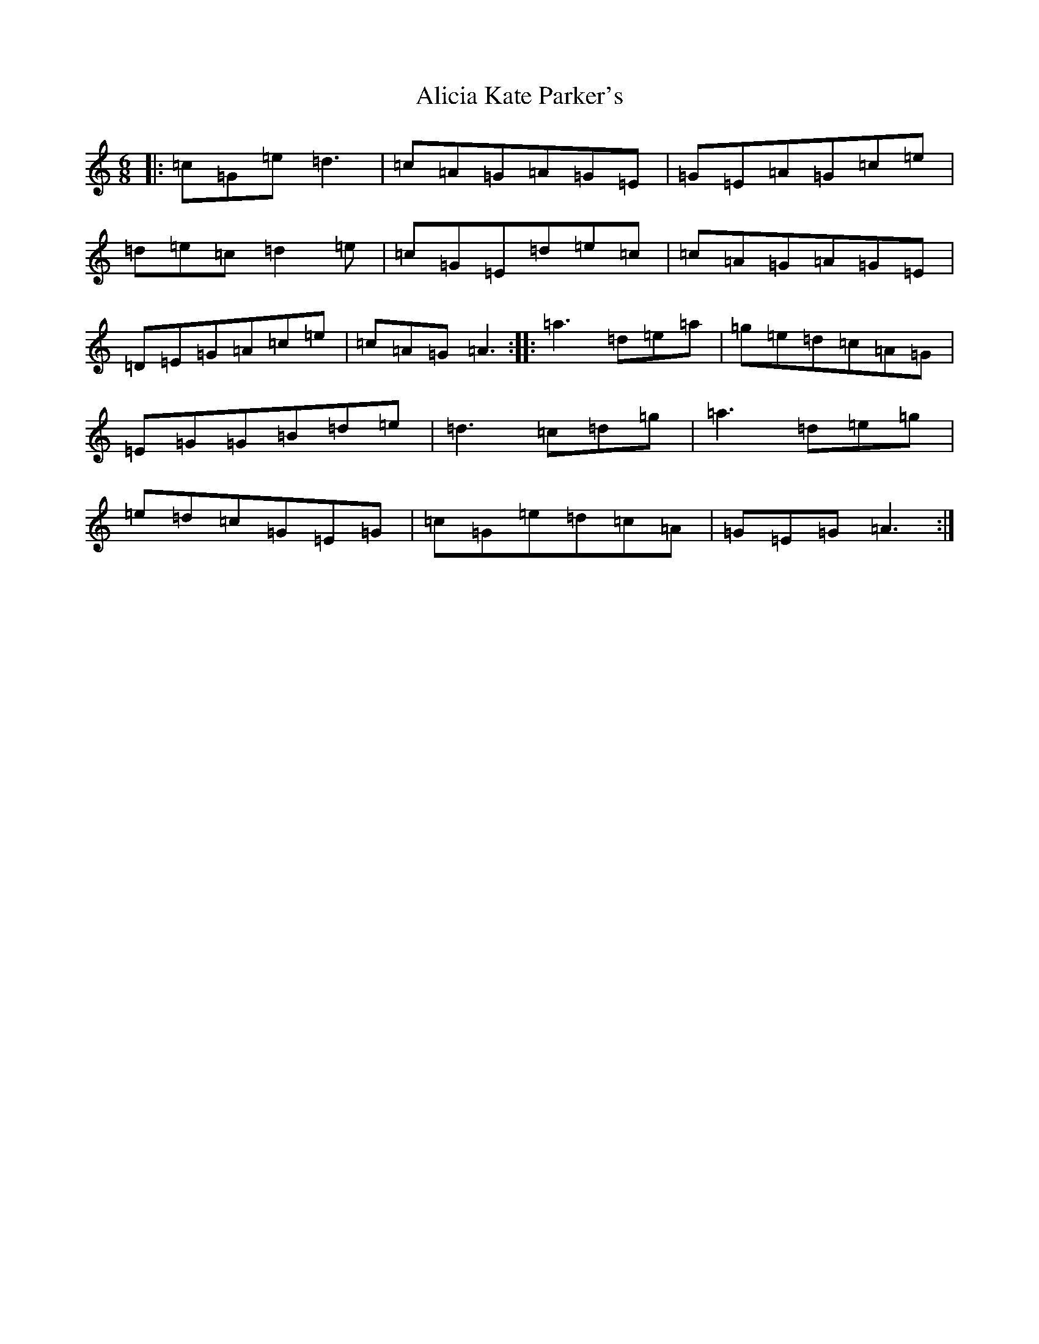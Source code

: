 X: 443
T: Alicia Kate Parker's
S: https://thesession.org/tunes/8783#setting8783
R: jig
M:6/8
L:1/8
K: C Major
|:=c=G=e=d3|=c=A=G=A=G=E|=G=E=A=G=c=e|=d=e=c=d2=e|=c=G=E=d=e=c|=c=A=G=A=G=E|=D=E=G=A=c=e|=c=A=G=A3:||:=a3=d=e=a|=g=e=d=c=A=G|=E=G=G=B=d=e|=d3=c=d=g|=a3=d=e=g|=e=d=c=G=E=G|=c=G=e=d=c=A|=G=E=G=A3:|